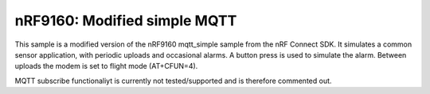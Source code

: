 nRF9160: Modified simple MQTT
####################

This sample is a modified version of the nRF9160 mqtt_simple sample from the nRF Connect SDK. It simulates a common sensor application, with periodic uploads and occasional alarms.
A button press is used to simulate the alarm. Between uploads the modem is set to flight mode (AT+CFUN=4). 

MQTT subscribe functionaliyt is currently not tested/supported and is therefore commented out. 